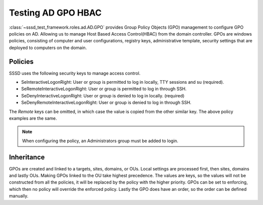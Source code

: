 Testing AD GPO HBAC
###################

:class:`~sssd_test_framework.roles.ad.AD.GPO`
provides Group Policy Objects (GPO) management to configure GPO policies on AD. Allowing us
to manage Host Based Access Control(HBAC) from the domain controller. GPOs are windows policies,
consisting of computer and user configurations, registry keys, administrative template, security
settings that are deployed to computers on the domain.

.. code-block:: python
    :caption: Test allow and deny users using GPOs

    @pytest.mark.topology(KnownTopology.AD)
    def test_ad__gpo_is_set_to_enforcing(client: Client, ad: AD):

        allow_user = ad.user("allow_user").add()
        deny_user = ad.user("deny_user").add()

        ad.gpo("test policy").add().policy(
            {
                "SeInteractiveLogonRight": [allow_user, ad.group("Domain Admins")],
                "SeRemoteInteractiveLogonRight": [allow_user, ad.group("Domain Admins")],
                "SeDenyInteractiveLogonRight": [deny_user],
                "SeRemoteDenyInteractiveLogonRight": [deny_user],
            }
        ).link()

        client.sssd.domain["ad_gpo_access_control"] = "enforcing"
        client.sssd.start()

        assert client.auth.ssh.password(username="allow_user", password="Secret123")
        assert not client.auth.ssh.password(username="deny_user", password="Secret123")

Policies
========
SSSD uses the following security keys to manage access control.

* SeInteractiveLogonRight: User or group is permitted to log in locally, TTY sessions and su (required).
* SeRemoteInteractiveLogonRight: User or group is permitted to log in through SSH.
* SeDenyInteractiveLogonRight: User or group is denied to log in locally. (required)
* SeDenyRemoteInteractiveLogonRight: User or group is denied to log in through SSH.

The *Remote* keys can be omitted, in which case the value is copied from the other similar key. The above
policy examples are the same.

.. code-block:: python
    :caption: Remote keys

        ad.gpo("test policy").add().policy(
            {
                "SeInteractiveLogonRight": [allow_user, ad.group("Domain Admins")],
                "SeDenyInteractiveLogonRight": [deny_user],
            }
        ).link()

.. note::
   When configuring the policy, an Administrators group must be added to login.


Inheritance
===========
GPOs are created and linked to a targets, sites, domains, or OUs. Local settings are processed first,
then sites, domains and lastly OUs. Making GPOs linked to the OU take highest precedence. The values
are keys, so the values will not be constructed from all the policies, it will be replaced by the
policy with the higher priority. GPOs can be set to enforcing, which then no policy will override
the enforced policy. Lastly the GPO does have an order, so the order can be defined manually.
